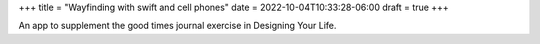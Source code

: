 +++
title = "Wayfinding with swift and cell phones"
date = 2022-10-04T10:33:28-06:00
draft = true
+++

An app to supplement the good times journal exercise
in Designing Your Life.
